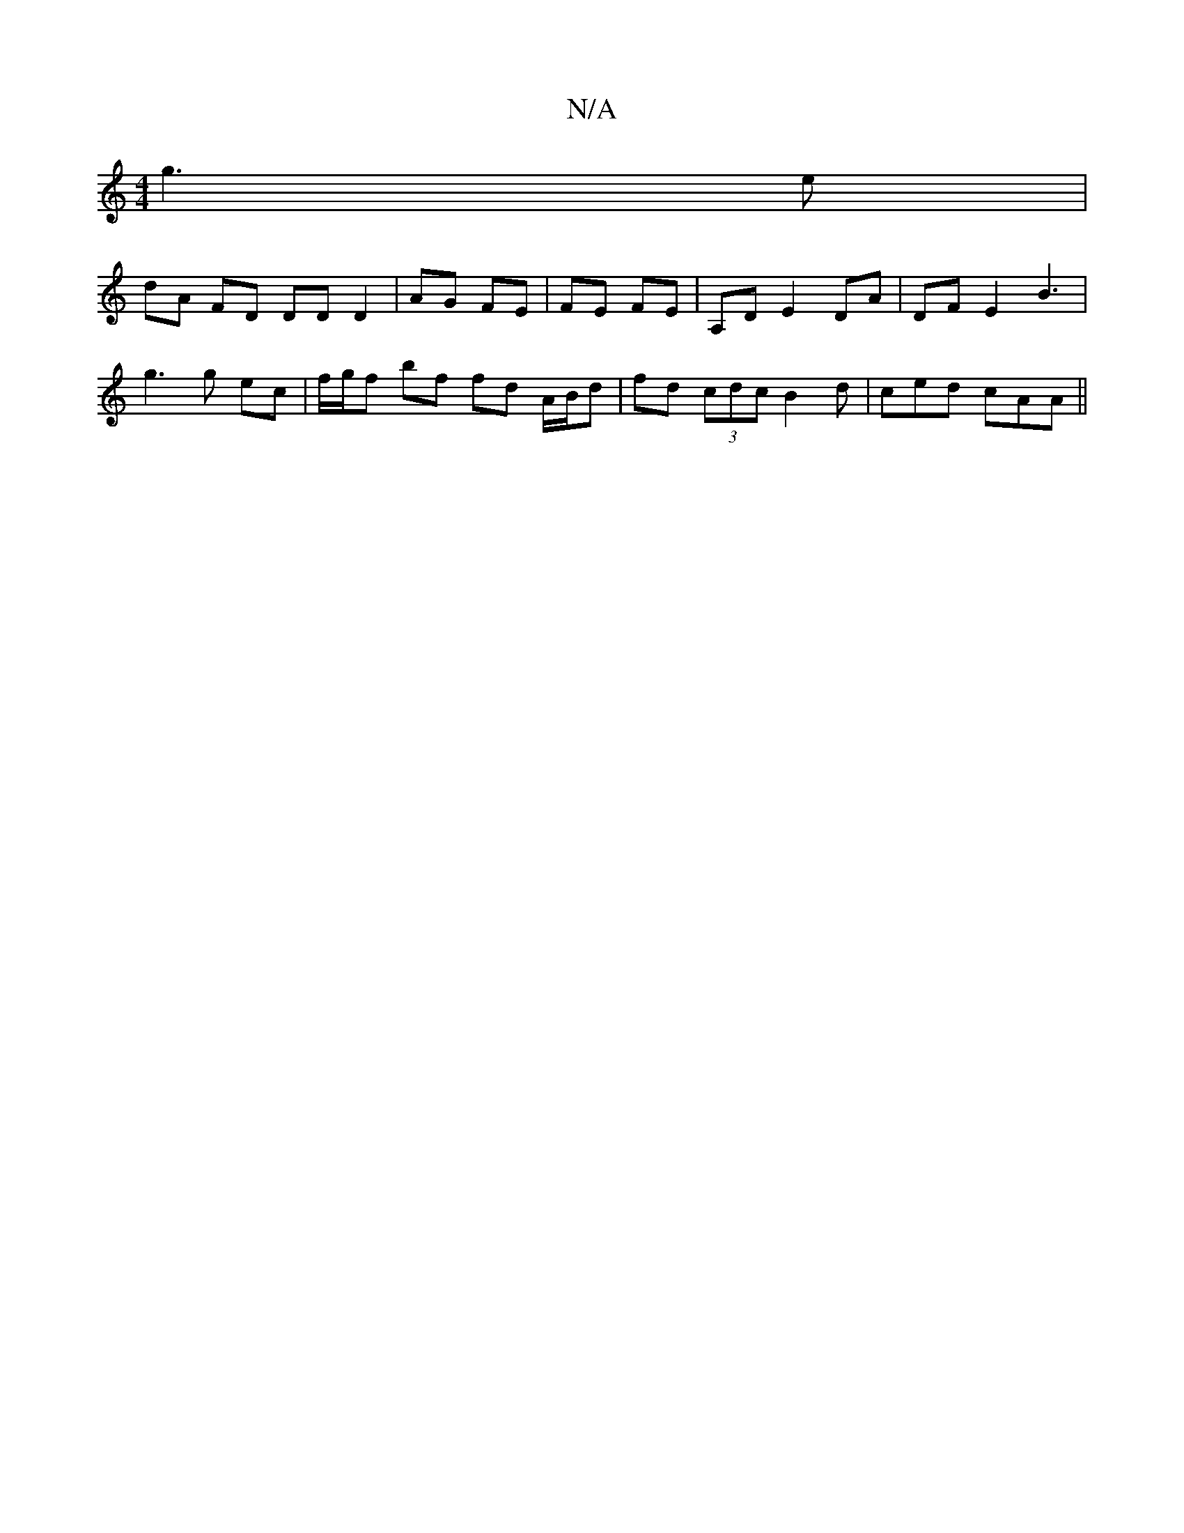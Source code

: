 X:1
T:N/A
M:4/4
R:N/A
K:Cmajor
 g3e |
dA FD DD D2|AG FE|FE FE|A,D E2 DA | DF E2 B3|
g3 g ec |f/g/f bf fd A/B/d|fd (3cdc B2 d | ced cAA ||

dc| d2 cd BAGD | GEEE FABc | AFAF G2AF |
FAFA G2 BA | cBAF Bc de | f2 d2 B2 AF | ~E3 B, | A,